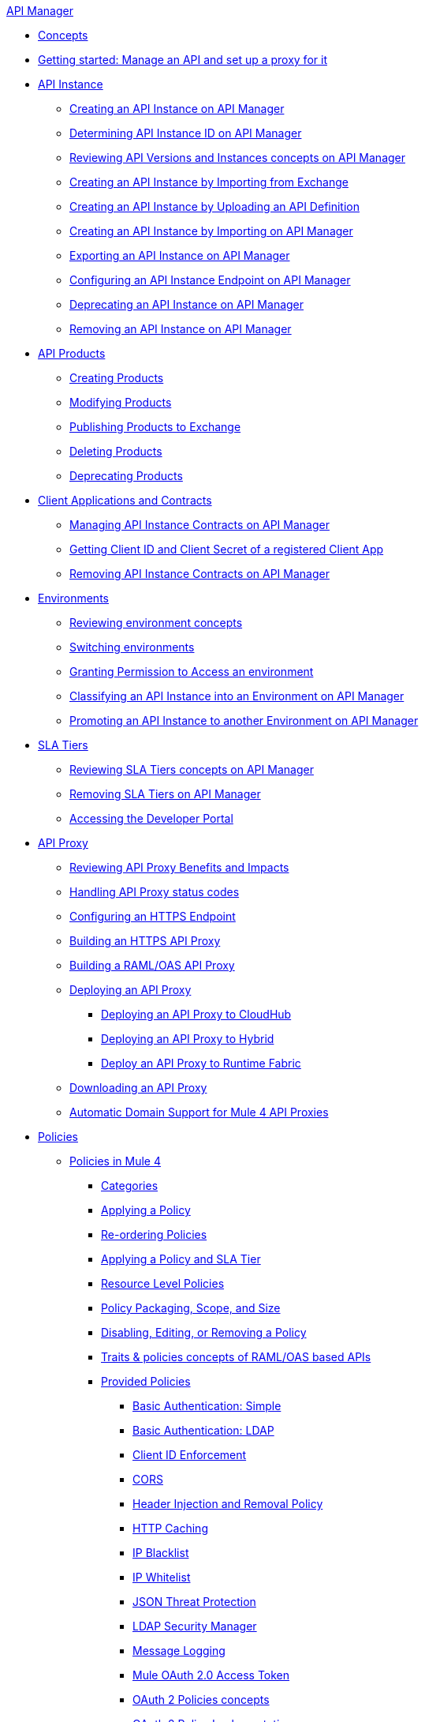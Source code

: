 .xref:index.adoc[API Manager]
* xref:latest-overview-concept.adoc[Concepts]
* xref:getting-started-proxy.adoc[Getting started: Manage an API and set up a proxy for it]
* xref:api-instance-landing-page.adoc[API Instance]
 ** xref:create-instance-task.adoc[Creating an API Instance on API Manager]
 ** xref:find-api-id-task.adoc[Determining API Instance ID on API Manager]
 ** xref:manage-versions-instances-concept.adoc[Reviewing API Versions and Instances concepts on API Manager]
 ** xref:manage-exchange-api-task.adoc[Creating an API Instance by Importing from Exchange]
 ** xref:create-new-api-task.adoc[Creating an API Instance by Uploading an API Definition]
 ** xref:import-api-task.adoc[Creating an API Instance by Importing on API Manager]
 ** xref:export-api-latest-task.adoc[Exporting an API Instance on API Manager]
 ** xref:configure-api-task.adoc[Configuring an API Instance Endpoint on API Manager]
 ** xref:deprecate-api-latest-task.adoc[Deprecating an API Instance on API Manager]
 ** xref:delete-api-task.adoc[Removing an API Instance on API Manager]
* xref:api-products-landing-page.adoc[API Products]
** xref:api-products-creating-products.adoc[Creating Products]
** xref:api-products-modifying-products.adoc[Modifying Products]
** xref:api-products-publishing-to-exchange.adoc[Publishing Products to Exchange]
** xref:api-products-deleting-products.adoc[Deleting Products]
** xref:api-products-deprecating-products.adoc[Deprecating Products]
* xref:api-contracts-landing-page.adoc[Client Applications and Contracts]
 ** xref:manage-client-apps-latest-task.adoc[Managing API Instance Contracts on API Manager]
 ** xref:access-client-app-id-task.adoc[Getting Client ID and Client Secret of a registered Client App]
 ** xref:remove-client-app-latest-task.adoc[Removing API Instance Contracts on API Manager]
* xref:api-environments.adoc[Environments]
 ** xref:environments-concept.adoc[Reviewing environment concepts]
 ** xref:switch-environment-task.adoc[Switching environments]
 ** xref:environment-permission-task.adoc[Granting Permission to Access an environment]
 ** xref:classify-api-task.adoc[Classifying an API Instance into an Environment on API Manager]
 ** xref:promote-api-task.adoc[Promoting an API Instance to another Environment on API Manager]
* xref:api-sla-tiers.adoc[SLA Tiers]
 ** xref:defining-sla-tiers.adoc[Reviewing SLA Tiers concepts on API Manager]
 ** xref:delete-sla-tier-task.adoc[Removing SLA Tiers on API Manager]
 ** xref:access-developer-portal-task.adoc[Accessing the Developer Portal]
* xref:api-proxy-landing-page.adoc[API Proxy]
 ** xref:proxy-advantages.adoc[Reviewing API Proxy Benefits and Impacts]
 ** xref:wsdl-raml-http-proxy-reference.adoc[Handling API Proxy status codes]
 ** xref:https-reference.adoc[Configuring an HTTPS Endpoint]
 ** xref:building-https-proxy.adoc[Building an HTTPS API Proxy]
 ** xref:proxy-deploy-raml-oas-proxy.adoc[Building a RAML/OAS API Proxy]
 ** xref:proxy-latest-concept.adoc[Deploying an API Proxy]
 *** xref:proxy-deploy-cloudhub-latest-task.adoc[Deploying an API Proxy to CloudHub]
 *** xref:proxy-deploy-hybrid-latest-task.adoc[Deploying an API Proxy to Hybrid]
 *** xref:proxy-deploy-runtime-fabric.adoc[Deploy an API Proxy to Runtime Fabric]
 ** xref:download-proxy-task.adoc[Downloading an API Proxy]
 ** xref:proxy-domain-support.adoc[Automatic Domain Support for Mule 4 API Proxies]
* xref:policies-landing-page.adoc[Policies]
 ** xref:policies-mule4.adoc[Policies in Mule 4]
  *** xref:available-policies.adoc[Categories]
  *** xref:using-policies.adoc[Applying a Policy]
  *** xref:re-order-policies-task.adoc[Re-ordering Policies]
  *** xref:tutorial-manage-an-api.adoc[Applying a Policy and SLA Tier]
  *** xref:resource-level-policies-about.adoc[Resource Level Policies]
  *** xref:policy-scope-size-concept.adoc[Policy Packaging, Scope, and Size]
  *** xref:disable-edit-remove-task.adoc[Disabling, Editing, or Removing a Policy]
  *** xref:prepare-raml-task.adoc[Traits & policies concepts of RAML/OAS based APIs]
  *** xref:policies-ootb-landing-page.adoc[Provided Policies]
   **** xref:basic-authentication-simple-concept.adoc[Basic Authentication: Simple]
   **** xref:basic-authentication-ldap-concept.adoc[Basic Authentication: LDAP]
   **** xref:client-id-based-policies.adoc[Client ID Enforcement]
   **** xref:cors-policy.adoc[CORS]
   **** xref:header-inject-remove-task.adoc[Header Injection and Removal Policy]
   **** xref:http-caching-policy.adoc[HTTP Caching]
   **** xref:ip-blacklist.adoc[IP Blacklist]
   **** xref:ip-whitelist.adoc[IP Whitelist]
   **** xref:apply-configure-json-threat-task.adoc[JSON Threat Protection]
   **** xref:ldap-security-manager.adoc[LDAP Security Manager]
   **** xref:message-logging-policy.adoc[Message Logging]
   **** xref:external-oauth-2.0-token-validation-policy.adoc[Mule OAuth 2.0 Access Token]
   **** xref:oauth2-policies-new.adoc[OAuth 2 Policies concepts]
   **** xref:oauth-policy-implementation-concept.adoc[OAuth 2 Policy Implementation]
   **** xref:openam-oauth-token-enforcement-policy.adoc[OpenAM OAuth 2.0 Token Enforcement Policy]
   **** xref:policy-openid-connect.adoc[OpenID Connect OAuth 2.0 Token Enforcement]
   **** xref:policy-ping-federate.adoc[PingFederate OAuth 2.0 Token Enforcement]
   **** xref:apply-oauth-token-policy-task.adoc[OAuth 2.0 Token Validation]
   **** xref:rate-limiting-and-throttling.adoc[Rate Limiting and Throttling]
   **** xref:configure-rate-limiting-task.adoc[Rate Limiting Policy v1.0.0 or v1.1.0]
   **** xref:rate-limit-1.2.0-task.adoc[Rate Limiting Policy v1.2.0]
   **** xref:rate-limiting-and-throttling-sla-based-policies.adoc[Rate Limiting - SLA-Based Policies concepts]
   **** xref:spike-control-reference.adoc[Spike Control]
   **** xref:throttling-rate-limit-concept.adoc[Throttling and Rate Limiting]
   **** xref:apply-configure-xml-threat-task.adoc[XML Threat Protection]
   **** xref:policy-mule4-jwt-validation.adoc[JWT Validation]
   **** xref:policy-mule4-tokenization.adoc[Tokenization Policy]
   **** xref:policy-mule4-detokenization.adoc[Detokenization Policy]
  *** xref:policies-custom-landing-page.adoc[Custom Policies]
   **** xref:custom-policy-getting-started.adoc[Getting started with Custom Policies development]
   **** xref:custom-policy-packaging-policy.adoc[Packaging a Custom Policy]
   **** xref:custom-policy-uploading-to-exchange.adoc[Uploading a Custom Policy to Exchange]
   **** xref:custom-policy-4-reference.adoc[Reviewing Custom Policy concepts]
   **** xref:http-policy-transform.adoc[Reviewing HTTP Policy Transform Extension]
   **** xref:add-remove-headers-concept.adoc[Adding/Removing headers Custom Policy example]
    ***** xref:add-remove-headers-latest-task.adoc[Adding/Removing Headers Custom Policy]
    ***** xref:add-remove-headers.adoc[Testing Adding/Removing headers Custom Policy example]
   **** xref:caching-in-a-custom-policy-mule-4.adoc[Caching in a Custom Policy for Mule 4]
  *** xref:policies-custom-offline-landing-page.adoc[Offline Custom Policies]
   **** xref:offline-policy-task.adoc[Applying Offline Custom Policies]
   **** xref:offline-remove-task.adoc[Removing Offline Custom Policies]
  *** xref:automated-policies-landing-page.adoc[Automated Policies]
    **** xref:automated-policy-apply.adoc[Applying Automated Policies]
 ** xref:policies-mule3.adoc[Policies in Mule 3]
  *** xref:policy-mule3-available-policies.adoc[Categories]
  *** xref:policy-mule3-using-policies.adoc[Applying a Policy]
  *** xref:policy-mule3-setting-your-api-url.adoc[Setting the API URL]
  *** xref:policy-mule3-reorder-policies-task.adoc[Re-ordering Policies]
  *** xref:policy-mule3-tutorial-manage-an-api.adoc[Applying a Policy and SLA Tier]
  *** xref:policy-mule3-resource-level-policies.adoc[Resource Level Policies]
  *** xref:policy-mule3-prepare-raml.adoc[Traits & policies concepts of RAML based APIs]
  *** xref:policy-mule3-disable-edit-remove.adoc[Disabling, Editing, or Removing a Policy]
  *** xref:policy-mule3-provided-policies.adoc[Provided Policies]
   **** xref:policy-mule3-add-remove-headers.adoc[Header Injection and Removal Policy]
   **** xref:policy-mule3-cors-policy.adoc[CORS]
   **** xref:policy-mule3-client-id-based-policies.adoc[Client ID Enforcement]
   **** xref:policy-mule3-http-basic-authentication-policy.adoc[HTTP Basic Authentication Policy]
   **** xref:policy-mule3-ip-blacklist.adoc[IP Blacklist]
   **** xref:policy-mule3-ip-whitelist.adoc[IP Whitelist]
   **** xref:policy-mule3-json-threat.adoc[JSON Threat Protection]
   **** xref:policy-mule3-xml-threat.adoc[XML Threat Protection]
   **** xref:policy-mule3-ldap-security-manager.adoc[LDAP Security Manager]
   **** xref:policy-mule3-simple-security-manager.adoc[Simple Security Manager]
   **** xref:policy-mule3-throttling-rate-limit.adoc[Throttling and Rate Limiting]
   **** xref:policy-mule3-rate-limiting-and-throttling-sla-based-policies.adoc[Rate Limiting and Throttling - SLA-Based]
   **** xref:policy-mule3-apply-rate-limiting.adoc[Rate Limiting Policy]
   **** xref:policy-mule3-rate-limiting-and-throttling.adoc[Rate Limiting and Throttling]
   **** xref:policy-mule3-aes-oauth-faq.adoc[OAuth 2 Policies]
   **** xref:policy-mule3-mule-oauth-2.0-token-validation-policy.adoc[Mule OAuth 2.0 Access Token]
   **** xref:policy-mule3-openam-oauth-token-enforcement-policy.adoc[OpenAM OAuth 2.0 Token Enforcement Policy]
   **** xref:policy-mule3-apply-oauth-token-policy.adoc[OAuth 2.0 Token Validation]
  *** xref:policy-mule3-custom-policies.adoc[Custom Policies]
   **** xref:policy-mule3-creating-custom-policy.adoc[Creating a Custom Policy]
   **** xref:policy-mule3-custom-policy-references.adoc[Configuration and Definition File Reference]
   **** xref:policy-mule3-pointcut-reference.adoc[Pointcut Reference]
   **** xref:policy-mule3-resource-level-custom-policy.adoc[Enable a Resource Level Support for a Custom Policy]
   **** xref:change-custom-policy-mule3.adoc[Change a Custom Policy Version]
* xref:runtime-agw-landing-page.adoc[Runtime]
 ** xref:api-gateway-capabilities-mule4.adoc[Reviewing API Gateway capabilities]
 ** xref:org-credentials-config-mule4.adoc[Configuring Organization Credentials in Mule Runtime 4]
 ** xref:org-credentials-config-mule3.adoc[Configuring Organization Credentials in Mule Runtime 3]
 ** xref:api-gateway-encryption-mule4.adoc[Gateway Startup Encryption in Mule 4]
 ** xref:api-gateway-encryption-mule3.adoc[Gateway Startup Encryption in Mule 3]
 ** xref:gatekeeper.adoc[Gatekeeper Enhanced Security]
 ** xref:api-auto-discovery-new-concept.adoc[Reviewing API Gateway API Autodiscovery concepts]
 ** xref:configure-autodiscovery-4-task.adoc[Configuring API Gateway API Autodiscovery in a Mule 4 Application]
 ** xref:configure-autodiscovery-3-task.adoc[Configuring API Gateway API Autodiscovery in a Mule 3 Application]
 ** xref:runtime-urls-whitelist.adoc[Ports, IPs and hostnames whitelist]
* xref:analytics-landing-page.adoc[Analytics]
 ** xref:viewing-api-analytics.adoc[Reviewing Analytics usage]
 ** xref:analytics-chart.adoc[Reviewing API Manager Analytics charts usage]
 ** xref:analytics-event-api.adoc[Reviewing Analytics Event API]
 ** xref:analytics-event-forward.adoc[Reviewing Analytics Event Forwarding]
* xref:mule-oauth-provider-landing-page.adoc[Mule OAuth 2.0 Provider]
 ** xref:oauth2-provider-configuration.adoc[Mule OAuth 2.0 Provider Configuration]
 ** xref:about-configure-api-for-oauth.adoc[OAuth 2.0 Policy Prerequisites]
 ** xref:external-oauth-2.0-token-validation-policy.adoc[Mule OAuth 2.0 Access Token Policy usage]
 ** xref:oauth-dance-about.adoc[OAuth 2.0 Dance]
 ** xref:oauth-grant-types-about.adoc[OAuth 2.0 Grant Types]
 ** xref:oauth2-client-store.adoc[Mule OAuth 2.0 Client Store Configuration]
* xref:alerts-landing-page.adoc[Alerts]
 ** xref:using-api-alerts.adoc[Reviewing Alerts concepts]
 ** xref:add-api-alert-task.adoc[Adding an API Alert]
 ** xref:test-alert-task.adoc[Testing an API Alert]
 ** xref:view-delete-alerts-task.adoc[Viewing and Deleting API Alerts]
 ** xref:edit-enable-disable-alerts-task.adoc[Editing, Enabling, or Disabling API Alerts]

